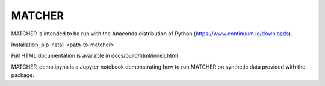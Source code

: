 MATCHER
=======================

MATCHER is intended to be run with the Anaconda distribution of Python (https://www.continuum.io/downloads). 

Installation: pip install <path-to-matcher>

Full HTML documentation is available in docs/build/html/index.html

MATCHER_demo.ipynb is a Jupyter notebook demonstrating how to run MATCHER on synthetic data provided with the package.